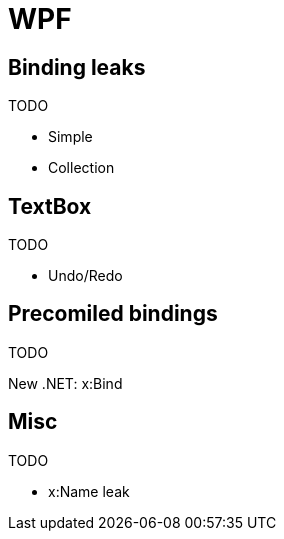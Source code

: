 = WPF

== Binding leaks

TODO

* Simple
* Collection

== TextBox

TODO

* Undo/Redo

== Precomiled bindings

TODO

New .NET: x:Bind

== Misc

TODO

* x:Name leak